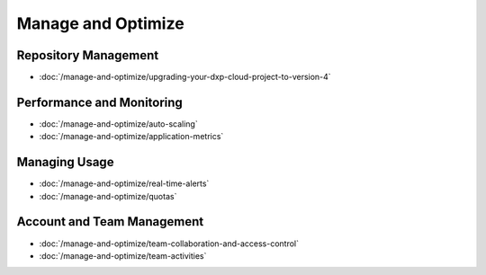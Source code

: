 Manage and Optimize
===================

Repository Management
---------------------

-  :doc:`/manage-and-optimize/upgrading-your-dxp-cloud-project-to-version-4`

Performance and Monitoring
--------------------------

-  :doc:`/manage-and-optimize/auto-scaling`
-  :doc:`/manage-and-optimize/application-metrics`

Managing Usage
--------------

-  :doc:`/manage-and-optimize/real-time-alerts`
-  :doc:`/manage-and-optimize/quotas`

Account and Team Management
---------------------------

-  :doc:`/manage-and-optimize/team-collaboration-and-access-control`
-  :doc:`/manage-and-optimize/team-activities`
